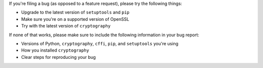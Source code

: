 If you're filing a bug (as opposed to a feature request), please try the
following things:

* Upgrade to the latest version of ``setuptools`` and ``pip``
* Make sure you're on a supported version of OpenSSL
* Try with the latest version of ``cryptography``

If none of that works, please make sure to include the following information in
your bug report:

* Versions of Python, ``cryptography``, ``cffi``, ``pip``, and ``setuptools``
  you're using
* How you installed ``cryptography``
* Clear steps for reproducing your bug
